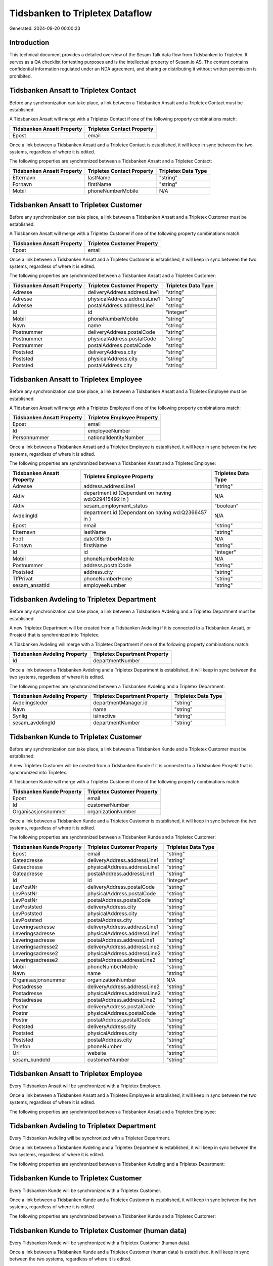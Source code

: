 ================================
Tidsbanken to Tripletex Dataflow
================================

Generated: 2024-09-20 00:00:23

Introduction
------------

This technical document provides a detailed overview of the Sesam Talk data flow from Tidsbanken to Tripletex. It serves as a QA checklist for testing purposes and is the intellectual property of Sesam.io AS. The content contains confidential information regulated under an NDA agreement, and sharing or distributing it without written permission is prohibited.

Tidsbanken Ansatt to Tripletex Contact
--------------------------------------
Before any synchronization can take place, a link between a Tidsbanken Ansatt and a Tripletex Contact must be established.

A Tidsbanken Ansatt will merge with a Tripletex Contact if one of the following property combinations match:

.. list-table::
   :header-rows: 1

   * - Tidsbanken Ansatt Property
     - Tripletex Contact Property
   * - Epost
     - email

Once a link between a Tidsbanken Ansatt and a Tripletex Contact is established, it will keep in sync between the two systems, regardless of where it is edited.

The following properties are synchronized between a Tidsbanken Ansatt and a Tripletex Contact:

.. list-table::
   :header-rows: 1

   * - Tidsbanken Ansatt Property
     - Tripletex Contact Property
     - Tripletex Data Type
   * - Etternavn
     - lastName
     - "string"
   * - Fornavn
     - firstName
     - "string"
   * - Mobil
     - phoneNumberMobile
     - N/A


Tidsbanken Ansatt to Tripletex Customer
---------------------------------------
Before any synchronization can take place, a link between a Tidsbanken Ansatt and a Tripletex Customer must be established.

A Tidsbanken Ansatt will merge with a Tripletex Customer if one of the following property combinations match:

.. list-table::
   :header-rows: 1

   * - Tidsbanken Ansatt Property
     - Tripletex Customer Property
   * - Epost
     - email

Once a link between a Tidsbanken Ansatt and a Tripletex Customer is established, it will keep in sync between the two systems, regardless of where it is edited.

The following properties are synchronized between a Tidsbanken Ansatt and a Tripletex Customer:

.. list-table::
   :header-rows: 1

   * - Tidsbanken Ansatt Property
     - Tripletex Customer Property
     - Tripletex Data Type
   * - Adresse
     - deliveryAddress.addressLine1
     - "string"
   * - Adresse
     - physicalAddress.addressLine1
     - "string"
   * - Adresse
     - postalAddress.addressLine1
     - "string"
   * - Id
     - id
     - "integer"
   * - Mobil
     - phoneNumberMobile
     - "string"
   * - Navn
     - name
     - "string"
   * - Postnummer
     - deliveryAddress.postalCode
     - "string"
   * - Postnummer
     - physicalAddress.postalCode
     - "string"
   * - Postnummer
     - postalAddress.postalCode
     - "string"
   * - Poststed
     - deliveryAddress.city
     - "string"
   * - Poststed
     - physicalAddress.city
     - "string"
   * - Poststed
     - postalAddress.city
     - "string"


Tidsbanken Ansatt to Tripletex Employee
---------------------------------------
Before any synchronization can take place, a link between a Tidsbanken Ansatt and a Tripletex Employee must be established.

A Tidsbanken Ansatt will merge with a Tripletex Employee if one of the following property combinations match:

.. list-table::
   :header-rows: 1

   * - Tidsbanken Ansatt Property
     - Tripletex Employee Property
   * - Epost
     - email
   * - Id
     - employeeNumber
   * - Personnummer
     - nationalIdentityNumber

Once a link between a Tidsbanken Ansatt and a Tripletex Employee is established, it will keep in sync between the two systems, regardless of where it is edited.

The following properties are synchronized between a Tidsbanken Ansatt and a Tripletex Employee:

.. list-table::
   :header-rows: 1

   * - Tidsbanken Ansatt Property
     - Tripletex Employee Property
     - Tripletex Data Type
   * - Adresse
     - address.addressLine1
     - "string"
   * - Aktiv
     - department.id (Dependant on having wd:Q29415492 in  )
     - N/A
   * - Aktiv
     - sesam_employment_status
     - "boolean"
   * - AvdelingId
     - department.id (Dependant on having wd:Q2366457 in  )
     - N/A
   * - Epost
     - email
     - "string"
   * - Etternavn
     - lastName
     - "string"
   * - Fodt
     - dateOfBirth
     - N/A
   * - Fornavn
     - firstName
     - "string"
   * - Id
     - id
     - "integer"
   * - Mobil
     - phoneNumberMobile
     - N/A
   * - Postnummer
     - address.postalCode
     - "string"
   * - Poststed
     - address.city
     - "string"
   * - TlfPrivat
     - phoneNumberHome
     - "string"
   * - sesam_ansattId
     - employeeNumber
     - "string"


Tidsbanken Avdeling to Tripletex Department
-------------------------------------------
Before any synchronization can take place, a link between a Tidsbanken Avdeling and a Tripletex Department must be established.

A new Tripletex Department will be created from a Tidsbanken Avdeling if it is connected to a Tidsbanken Ansatt, or Prosjekt that is synchronized into Tripletex.

A Tidsbanken Avdeling will merge with a Tripletex Department if one of the following property combinations match:

.. list-table::
   :header-rows: 1

   * - Tidsbanken Avdeling Property
     - Tripletex Department Property
   * - Id
     - departmentNumber

Once a link between a Tidsbanken Avdeling and a Tripletex Department is established, it will keep in sync between the two systems, regardless of where it is edited.

The following properties are synchronized between a Tidsbanken Avdeling and a Tripletex Department:

.. list-table::
   :header-rows: 1

   * - Tidsbanken Avdeling Property
     - Tripletex Department Property
     - Tripletex Data Type
   * - Avdelingsleder
     - departmentManager.id
     - "string"
   * - Navn
     - name
     - "string"
   * - Synlig
     - isInactive
     - "string"
   * - sesam_avdelingId
     - departmentNumber
     - "string"


Tidsbanken Kunde to Tripletex Customer
--------------------------------------
Before any synchronization can take place, a link between a Tidsbanken Kunde and a Tripletex Customer must be established.

A new Tripletex Customer will be created from a Tidsbanken Kunde if it is connected to a Tidsbanken Prosjekt that is synchronized into Tripletex.

A Tidsbanken Kunde will merge with a Tripletex Customer if one of the following property combinations match:

.. list-table::
   :header-rows: 1

   * - Tidsbanken Kunde Property
     - Tripletex Customer Property
   * - Epost
     - email
   * - Id
     - customerNumber
   * - Organisasjonsnummer
     - organizationNumber

Once a link between a Tidsbanken Kunde and a Tripletex Customer is established, it will keep in sync between the two systems, regardless of where it is edited.

The following properties are synchronized between a Tidsbanken Kunde and a Tripletex Customer:

.. list-table::
   :header-rows: 1

   * - Tidsbanken Kunde Property
     - Tripletex Customer Property
     - Tripletex Data Type
   * - Epost
     - email
     - "string"
   * - Gateadresse
     - deliveryAddress.addressLine1
     - "string"
   * - Gateadresse
     - physicalAddress.addressLine1
     - "string"
   * - Gateadresse
     - postalAddress.addressLine1
     - "string"
   * - Id
     - id
     - "integer"
   * - LevPostNr
     - deliveryAddress.postalCode
     - "string"
   * - LevPostNr
     - physicalAddress.postalCode
     - "string"
   * - LevPostNr
     - postalAddress.postalCode
     - "string"
   * - LevPoststed
     - deliveryAddress.city
     - "string"
   * - LevPoststed
     - physicalAddress.city
     - "string"
   * - LevPoststed
     - postalAddress.city
     - "string"
   * - Leveringsadresse
     - deliveryAddress.addressLine1
     - "string"
   * - Leveringsadresse
     - physicalAddress.addressLine1
     - "string"
   * - Leveringsadresse
     - postalAddress.addressLine1
     - "string"
   * - Leveringsadresse2
     - deliveryAddress.addressLine2
     - "string"
   * - Leveringsadresse2
     - physicalAddress.addressLine2
     - "string"
   * - Leveringsadresse2
     - postalAddress.addressLine2
     - "string"
   * - Mobil
     - phoneNumberMobile
     - "string"
   * - Navn
     - name
     - "string"
   * - Organisasjonsnummer
     - organizationNumber
     - N/A
   * - Postadresse
     - deliveryAddress.addressLine2
     - "string"
   * - Postadresse
     - physicalAddress.addressLine2
     - "string"
   * - Postadresse
     - postalAddress.addressLine2
     - "string"
   * - Postnr
     - deliveryAddress.postalCode
     - "string"
   * - Postnr
     - physicalAddress.postalCode
     - "string"
   * - Postnr
     - postalAddress.postalCode
     - "string"
   * - Poststed
     - deliveryAddress.city
     - "string"
   * - Poststed
     - physicalAddress.city
     - "string"
   * - Poststed
     - postalAddress.city
     - "string"
   * - Telefon
     - phoneNumber
     - "string"
   * - Url
     - website
     - "string"
   * - sesam_kundeId
     - customerNumber
     - "string"


Tidsbanken Ansatt to Tripletex Employee
---------------------------------------
Every Tidsbanken Ansatt will be synchronized with a Tripletex Employee.

Once a link between a Tidsbanken Ansatt and a Tripletex Employee is established, it will keep in sync between the two systems, regardless of where it is edited.

The following properties are synchronized between a Tidsbanken Ansatt and a Tripletex Employee:

.. list-table::
   :header-rows: 1

   * - Tidsbanken Ansatt Property
     - Tripletex Employee Property
     - Tripletex Data Type


Tidsbanken Avdeling to Tripletex Department
-------------------------------------------
Every Tidsbanken Avdeling will be synchronized with a Tripletex Department.

Once a link between a Tidsbanken Avdeling and a Tripletex Department is established, it will keep in sync between the two systems, regardless of where it is edited.

The following properties are synchronized between a Tidsbanken Avdeling and a Tripletex Department:

.. list-table::
   :header-rows: 1

   * - Tidsbanken Avdeling Property
     - Tripletex Department Property
     - Tripletex Data Type


Tidsbanken Kunde to Tripletex Customer
--------------------------------------
Every Tidsbanken Kunde will be synchronized with a Tripletex Customer.

Once a link between a Tidsbanken Kunde and a Tripletex Customer is established, it will keep in sync between the two systems, regardless of where it is edited.

The following properties are synchronized between a Tidsbanken Kunde and a Tripletex Customer:

.. list-table::
   :header-rows: 1

   * - Tidsbanken Kunde Property
     - Tripletex Customer Property
     - Tripletex Data Type


Tidsbanken Kunde to Tripletex Customer (human data)
---------------------------------------------------
Every Tidsbanken Kunde will be synchronized with a Tripletex Customer (human data).

Once a link between a Tidsbanken Kunde and a Tripletex Customer (human data) is established, it will keep in sync between the two systems, regardless of where it is edited.

The following properties are synchronized between a Tidsbanken Kunde and a Tripletex Customer (human data):

.. list-table::
   :header-rows: 1

   * - Tidsbanken Kunde Property
     - Tripletex Customer (human data) Property
     - Tripletex Data Type


Tidsbanken Prosjekt to Tripletex Project
----------------------------------------
Every Tidsbanken Prosjekt will be synchronized with a Tripletex Project.

Once a link between a Tidsbanken Prosjekt and a Tripletex Project is established, it will keep in sync between the two systems, regardless of where it is edited.

The following properties are synchronized between a Tidsbanken Prosjekt and a Tripletex Project:

.. list-table::
   :header-rows: 1

   * - Tidsbanken Prosjekt Property
     - Tripletex Project Property
     - Tripletex Data Type
   * - AnsvarligId
     - projectManager.id
     - "integer"
   * - AvdelingId
     - department.id
     - "integer"
   * - Avsluttet
     - isClosed
     - "string"
   * - AvsluttetDato
     - endDate
     - N/A
   * - InterntProsjekt
     - isInternal
     - "string"
   * - KundeId
     - customer.id
     - "integer"
   * - Navn
     - name
     - "string"
   * - StartDato
     - startDate
     - N/A

